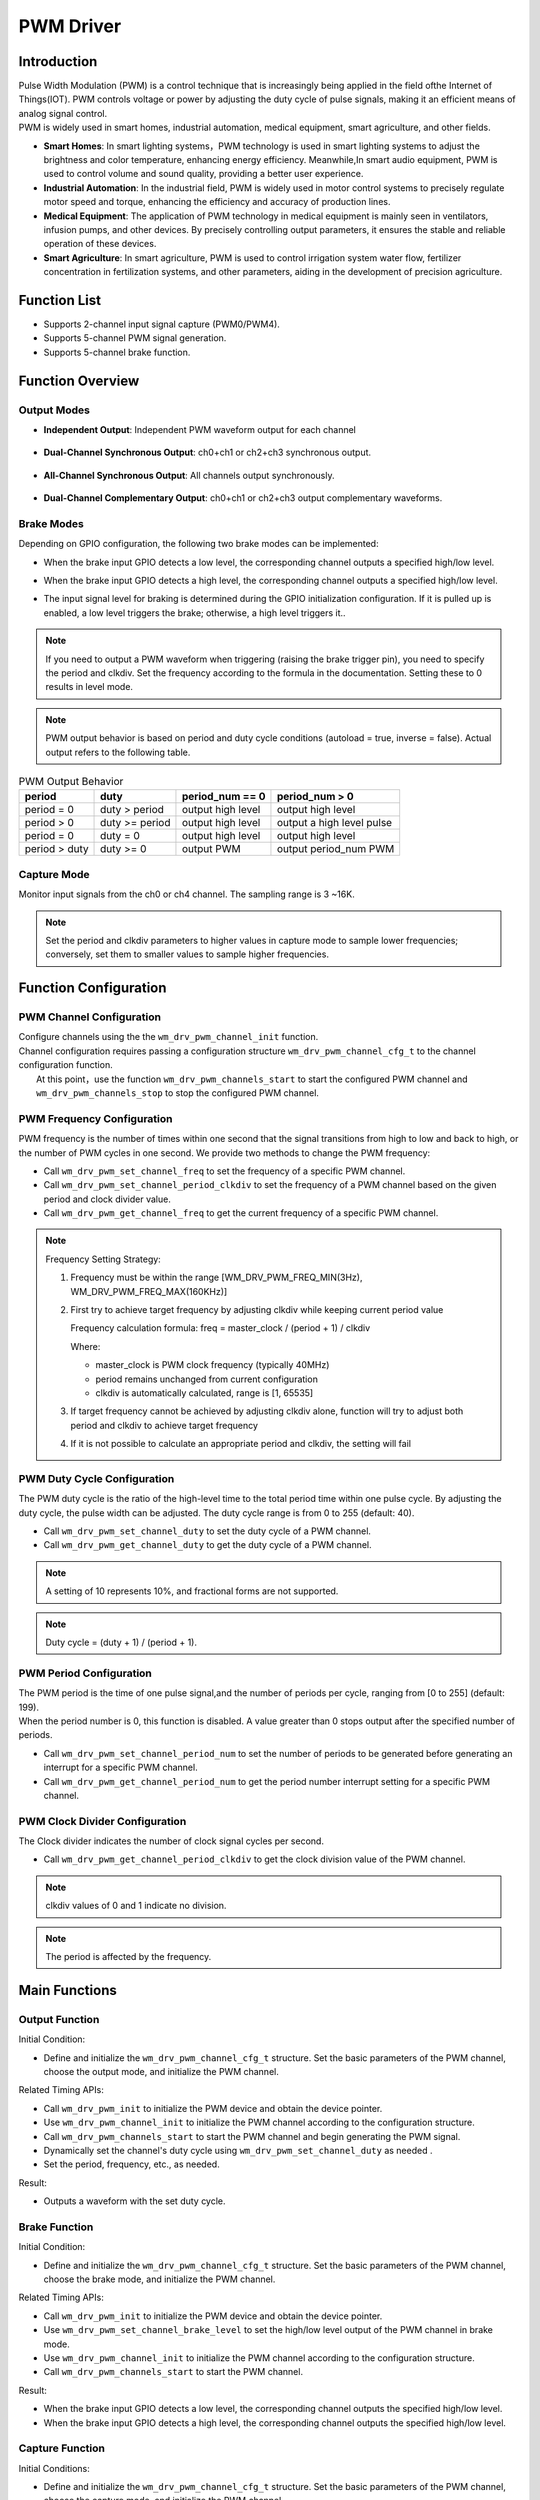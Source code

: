 .. _pwm_drv:

PWM Driver
=============

Introduction
--------------

| Pulse Width Modulation (PWM) is a control technique that is increasingly being applied in the field ofthe Internet of Things(IOT). PWM controls voltage or power by adjusting the duty cycle of pulse signals, making it an efficient means of analog signal control.
| PWM is widely used in smart homes, industrial automation, medical equipment, smart agriculture, and other fields.

- **Smart Homes**: In smart lighting systems，PWM technology is used in smart lighting systems to adjust the brightness and color temperature, enhancing energy efficiency. Meanwhile,In smart audio equipment, PWM is used to control volume and sound quality, providing a better user experience.
- **Industrial Automation**: In the industrial field, PWM is widely used in motor control systems to precisely regulate motor speed and torque, enhancing the efficiency and accuracy of production lines.
- **Medical Equipment**: The application of PWM technology in medical equipment is mainly seen in ventilators, infusion pumps, and other devices. By precisely controlling output parameters, it ensures the stable and reliable operation of these devices.
- **Smart Agriculture**: In smart agriculture, PWM is used to control irrigation system water flow, fertilizer concentration in fertilization systems, and other parameters, aiding in the development of precision agriculture.

Function List
----------------

- Supports 2-channel input signal capture (PWM0/PWM4).
- Supports 5-channel PWM signal generation.
- Supports 5-channel brake function.

Function Overview
-------------------

.. figure:: ../../../_static/component-guides/driver/pwm.svg
    :align: center
    :alt: PWM Flowchart

Output Modes
^^^^^^^^^^^^^

- **Independent Output**: Independent PWM waveform output for each channel

  .. figure:: ../../../_static/component-guides/driver/pwm_indp.svg
      :align: center
      :alt: PWM Independent Output

- **Dual-Channel Synchronous Output**: ch0+ch1 or ch2+ch3 synchronous output.

  .. figure:: ../../../_static/component-guides/driver/pwm_2sync.svg
      :align: center
      :alt: PWM Dual-Channel Synchronous Output

- **All-Channel Synchronous Output**: All channels output synchronously.

  .. figure:: ../../../_static/component-guides/driver/pwmallsync.svg
      :align: center
      :alt: PWM All-Channel Synchronous Output

- **Dual-Channel Complementary Output**: ch0+ch1 or ch2+ch3 output complementary waveforms.

  .. figure:: ../../../_static/component-guides/driver/pwm_2complement.svg
      :align: center
      :alt: PWM Dual-Channel Complementary Output

Brake Modes
^^^^^^^^^^^^^

Depending on GPIO configuration, the following two brake modes can be implemented:

- When the brake input GPIO detects a low level, the corresponding channel outputs a specified high/low level.
- When the brake input GPIO detects a high level, the corresponding channel outputs a specified high/low level.
- The input signal level for braking is determined during the GPIO initialization configuration. If it is pulled up is enabled, a low level triggers the brake; otherwise, a high level triggers it..

  .. figure:: ../../../_static/component-guides/driver/pwm_brake.svg
      :align: center
      :alt: PWM Brake

.. note::
   If you need to output a PWM waveform when triggering (raising the brake trigger pin), you need to specify the period and clkdiv. Set the frequency according to the formula in the documentation. Setting these to 0 results in level mode.


.. note::
   PWM output behavior is based on period and duty cycle conditions (autoload = true, inverse = false). Actual output refers to the following table.


.. list-table:: PWM Output Behavior
   :header-rows: 1

   * - period
     - duty
     - period_num == 0
     - period_num > 0
   * - period = 0
     - duty > period
     - output high level
     - output high level
   * - period > 0
     - duty >= period
     - output high level
     - output a high level pulse
   * - period = 0
     - duty = 0
     - output high level
     - output high level
   * - period > duty
     - duty >= 0
     - output PWM
     - output period_num PWM


Capture Mode
^^^^^^^^^^^^^

Monitor input signals from the ch0 or ch4 channel. The sampling range is 3 ~16K.

  .. figure:: ../../../_static/component-guides/driver/pwm_capture.svg
      :align: center
      :alt: PWM Capture

.. note::
    Set the period and clkdiv parameters to higher values in capture mode to sample lower frequencies; conversely, set them to smaller values to sample higher frequencies.



Function Configuration 
---------------------------

PWM Channel Configuration
^^^^^^^^^^^^^^^^^^^^^^^^^^^^

| Configure channels using the the ``wm_drv_pwm_channel_init``  function.
| Channel configuration requires passing a configuration structure ``wm_drv_pwm_channel_cfg_t`` to the channel configuration function.
|  At this point，use the function ``wm_drv_pwm_channels_start`` to start the configured PWM channel and ``wm_drv_pwm_channels_stop`` to stop the configured PWM channel.

PWM Frequency Configuration
^^^^^^^^^^^^^^^^^^^^^^^^^^^^^^^^^^^^

PWM frequency is the number of times within one second that the signal transitions from high to low and back to high, or the number of PWM cycles in one second. We provide two methods to change the PWM frequency:

- Call ``wm_drv_pwm_set_channel_freq`` to set the frequency of a specific PWM channel.
- Call ``wm_drv_pwm_set_channel_period_clkdiv`` to set the frequency of a PWM channel based on the given period and clock divider value.
- Call ``wm_drv_pwm_get_channel_freq`` to get the current frequency of a specific PWM channel.

.. note::
    Frequency Setting Strategy:
    
    1. Frequency must be within the range [WM_DRV_PWM_FREQ_MIN(3Hz), WM_DRV_PWM_FREQ_MAX(160KHz)] 
    
    2. First try to achieve target frequency by adjusting clkdiv while keeping current period value
     
       Frequency calculation formula: freq = master_clock / (period + 1) / clkdiv
       
       Where:
       
       - master_clock is PWM clock frequency (typically 40MHz)
       
       - period remains unchanged from current configuration
       
       - clkdiv is automatically calculated, range is [1, 65535]
       
    3. If target frequency cannot be achieved by adjusting clkdiv alone, function will try to adjust both period and clkdiv to achieve target frequency
    
    4. If it is not possible to calculate an appropriate period and clkdiv, the setting will fail

PWM Duty Cycle Configuration
^^^^^^^^^^^^^^^^^^^^^^^^^^^^^^^^

The PWM duty cycle is the ratio of the high-level time to the total period time within one pulse cycle. By adjusting the duty cycle, the pulse width can be adjusted. The duty cycle range is from 0 to 255 (default: 40).

- Call ``wm_drv_pwm_set_channel_duty`` to set the duty cycle of a PWM channel.
- Call ``wm_drv_pwm_get_channel_duty`` to get the duty cycle of a PWM channel.

.. note::
    A setting of 10 represents 10%, and fractional forms are not supported.
.. note::
    Duty cycle = (duty + 1) / (period + 1).

PWM Period Configuration
^^^^^^^^^^^^^^^^^^^^^^^^^^

| The PWM period is the time of one pulse signal,and the number of periods per cycle, ranging from [0 to 255] (default: 199).
| When the  period number is 0, this function is disabled. A value greater than 0 stops output after the specified  number of periods.

- Call ``wm_drv_pwm_set_channel_period_num`` to set the number of  periods to be generated  before generating an interrupt for a specific PWM channel.
- Call ``wm_drv_pwm_get_channel_period_num`` to get the period number interrupt setting for a specific PWM channel.

PWM Clock Divider Configuration
^^^^^^^^^^^^^^^^^^^^^^^^^^^^^^^^^^^

The Clock divider indicates the number of clock signal cycles per second.

- Call ``wm_drv_pwm_get_channel_period_clkdiv`` to get the clock division value of the PWM channel.

.. note::
    clkdiv values of 0 and 1 indicate no division.

.. note::
    The period is affected by the frequency.

Main Functions
--------------------

Output Function
^^^^^^^^^^^^^^^^^^

Initial Condition:

- Define and initialize the ``wm_drv_pwm_channel_cfg_t`` structure. Set the basic parameters of the PWM channel, choose the output mode, and initialize the PWM channel.

Related Timing APIs:

- Call ``wm_drv_pwm_init`` to initialize the PWM device and obtain the device pointer.
- Use ``wm_drv_pwm_channel_init`` to initialize the PWM channel according to the configuration structure.
- Call ``wm_drv_pwm_channels_start`` to start the PWM channel and begin generating the PWM signal.
- Dynamically set the channel's duty cycle using ``wm_drv_pwm_set_channel_duty`` as needed .
- Set the period, frequency, etc., as needed.

Result:

- Outputs a waveform with the set duty cycle.

Brake Function
^^^^^^^^^^^^^^^^

Initial Condition:

- Define and initialize the ``wm_drv_pwm_channel_cfg_t`` structure. Set the basic parameters of the PWM channel, choose the brake mode, and initialize the PWM channel.

Related Timing APIs:

- Call ``wm_drv_pwm_init`` to initialize the PWM device and obtain the device pointer.
- Use ``wm_drv_pwm_set_channel_brake_level`` to set the  high/low level output of the PWM channel in brake mode.
- Use ``wm_drv_pwm_channel_init`` to initialize the PWM channel according to the configuration structure.
- Call ``wm_drv_pwm_channels_start`` to start the PWM channel.

Result:

- When the brake input GPIO detects a low level, the corresponding channel outputs the specified high/low level.
- When the brake input GPIO detects a high level, the corresponding channel outputs the specified high/low level.

Capture Function
^^^^^^^^^^^^^^^^^^

Initial Conditions:

- Define and initialize the ``wm_drv_pwm_channel_cfg_t`` structure. Set the basic parameters of the PWM channel, choose the capture mode, and initialize the PWM channel.

Related Timing APIs:

- Call ``wm_drv_pwm_init`` to initialize the PWM device and obtain the device pointer.
- Use ``wm_drv_pwm_channel_init`` to initialize the PWM channel according to the configuration structure.
- Call ``wm_drv_pwm_channels_start`` to start the PWM channel.

Result:

- Captures the pulse.

Application Example
-------------------------

For a basic example of using PWM, please refer to :ref:`examples/peripheral/pwm<peripheral_example>`

.. code:: C

    int main(void)
    {
        wm_drv_pwm_channel_cfg_t cfg = { 0 };

        wm_device_t *pwm_device = wm_drv_pwm_init("pwm");
        if (pwm_device == NULL) {
            WM_PWM_DEMO_LOG_E("PWM driver init Failed!\n");

            return WM_ERR_FAILED;
        }

        cfg.channel      = WM_PWM_CHANNEL_0;
        cfg.mode         = WM_PWM_OUT_ALLSYNC;
        cfg.clkdiv       = WM_PWM_CLKDIV_DEFAULT;
        cfg.period_cycle = WM_PWM_PERIOD_DEFAULT;
        cfg.duty_cycle   = WM_PWM_DUTY_CYCLE_DEFAULT;
        cfg.autoload     = true;

        if (wm_drv_pwm_channel_init(pwm_device, &cfg) != WM_ERR_SUCCESS) {
            WM_PWM_DEMO_LOG_E("PWM driver channel init failed!\n");
        }

        if (wm_drv_pwm_channels_start(pwm_device)) {
            WM_PWM_DEMO_LOG_E("PWM driver channel start failed!\n");
        }
        /* After PWM initialization is complete, call various functional functions, such as wm_drv_pwm_set_channel_duty, to set the duty cycle */

        return WM_ERR_SUCCESS;
    }


API Reference
-----------------

    To find PWM-related APIs, please refer to:

    :ref:`label_api_pwm`
